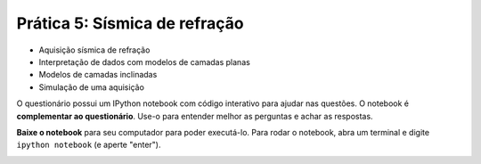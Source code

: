 .. title:: Sísmica de refração
.. _refracao:

Prática 5: Sísmica de refração
===============================

.. raw:: html

    <div class="row">
    <div class="col-md-6">

    <h2>Tópicos</h2>

* Aquisição sísmica de refração
* Interpretação de dados com modelos de camadas planas
* Modelos de camadas inclinadas
* Simulação de uma aquisição

.. raw:: html

    </div>
    <div class="col-md-6">

    <h2>Questionário</h2>

    <ul class="fa-ul">
    <li><i class="fa-li fa fa-file-text-o fa-fw"></i>
    Veja as questões no <a
    href="">Google Drive</a>
    </li>
    <li><i class="fa-li fa fa-file-pdf-o fa-fw"></i>
    Baixe como PDF: <a href="../_static/pdf/5-sismica-refracao.pdf">4-refracao.pdf</a>
    </li>
    </ul>

.. raw:: html

    <h2>IPython notebook</h2>

    <ul class="fa-ul">
    <li><i class="fa-li fa fa-code fa-fw"></i>
    Veja o notebook online: <a href="http://nbviewer.ipython.org/github/lagex/geofisica2/blob/master/notebooks/sismica-refracao.ipynb">sismica-refracao.ipynb</a>
    </li>
    <li><i class="fa-li fa fa-download fa-fw"></i>
    Baixe o notebook:
    <a href="https://raw.githubusercontent.com/lagex/geofisica2/master/notebooks/sismica-refracao.ipynb">sismica-refracao.ipynb</a>
    </li>
    </ul>

O questionário possui um IPython notebook com código interativo para ajudar nas
questões. O notebook é **complementar ao questionário**. Use-o para entender
melhor as perguntas e achar as respostas.

**Baixe o notebook** para seu computador para poder executá-lo.
Para rodar o notebook, abra um terminal
e digite ``ipython notebook`` (e aperte "enter").

.. image:: ../_static/img/terminal-example.png
    :width: 100%

.. raw:: html

    </div>
    </div>

